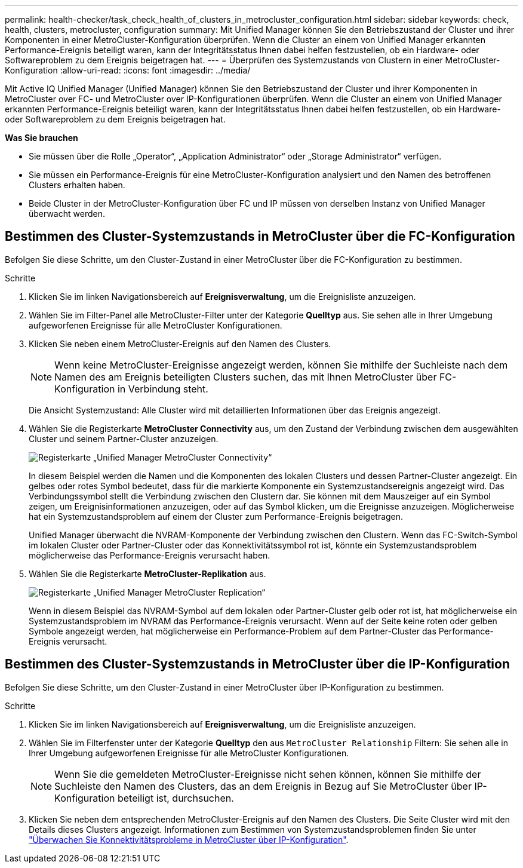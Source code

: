 ---
permalink: health-checker/task_check_health_of_clusters_in_metrocluster_configuration.html 
sidebar: sidebar 
keywords: check, health, clusters, metrocluster, configuration 
summary: Mit Unified Manager können Sie den Betriebszustand der Cluster und ihrer Komponenten in einer MetroCluster-Konfiguration überprüfen. Wenn die Cluster an einem von Unified Manager erkannten Performance-Ereignis beteiligt waren, kann der Integritätsstatus Ihnen dabei helfen festzustellen, ob ein Hardware- oder Softwareproblem zu dem Ereignis beigetragen hat. 
---
= Überprüfen des Systemzustands von Clustern in einer MetroCluster-Konfiguration
:allow-uri-read: 
:icons: font
:imagesdir: ../media/


[role="lead"]
Mit Active IQ Unified Manager (Unified Manager) können Sie den Betriebszustand der Cluster und ihrer Komponenten in MetroCluster over FC- und MetroCluster over IP-Konfigurationen überprüfen. Wenn die Cluster an einem von Unified Manager erkannten Performance-Ereignis beteiligt waren, kann der Integritätsstatus Ihnen dabei helfen festzustellen, ob ein Hardware- oder Softwareproblem zu dem Ereignis beigetragen hat.

*Was Sie brauchen*

* Sie müssen über die Rolle „Operator“, „Application Administrator“ oder „Storage Administrator“ verfügen.
* Sie müssen ein Performance-Ereignis für eine MetroCluster-Konfiguration analysiert und den Namen des betroffenen Clusters erhalten haben.
* Beide Cluster in der MetroCluster-Konfiguration über FC und IP müssen von derselben Instanz von Unified Manager überwacht werden.




== Bestimmen des Cluster-Systemzustands in MetroCluster über die FC-Konfiguration

Befolgen Sie diese Schritte, um den Cluster-Zustand in einer MetroCluster über die FC-Konfiguration zu bestimmen.

.Schritte
. Klicken Sie im linken Navigationsbereich auf *Ereignisverwaltung*, um die Ereignisliste anzuzeigen.
. Wählen Sie im Filter-Panel alle MetroCluster-Filter unter der Kategorie *Quelltyp* aus. Sie sehen alle in Ihrer Umgebung aufgeworfenen Ereignisse für alle MetroCluster Konfigurationen.
. Klicken Sie neben einem MetroCluster-Ereignis auf den Namen des Clusters.
+
[NOTE]
====
Wenn keine MetroCluster-Ereignisse angezeigt werden, können Sie mithilfe der Suchleiste nach dem Namen des am Ereignis beteiligten Clusters suchen, das mit Ihnen MetroCluster über FC-Konfiguration in Verbindung steht.

====
+
Die Ansicht Systemzustand: Alle Cluster wird mit detaillierten Informationen über das Ereignis angezeigt.

. Wählen Sie die Registerkarte *MetroCluster Connectivity* aus, um den Zustand der Verbindung zwischen dem ausgewählten Cluster und seinem Partner-Cluster anzuzeigen.
+
image::../media/opm_um_mcc_connectivity_tab_png.gif[Registerkarte „Unified Manager MetroCluster Connectivity“]

+
In diesem Beispiel werden die Namen und die Komponenten des lokalen Clusters und dessen Partner-Cluster angezeigt. Ein gelbes oder rotes Symbol bedeutet, dass für die markierte Komponente ein Systemzustandsereignis angezeigt wird. Das Verbindungssymbol stellt die Verbindung zwischen den Clustern dar. Sie können mit dem Mauszeiger auf ein Symbol zeigen, um Ereignisinformationen anzuzeigen, oder auf das Symbol klicken, um die Ereignisse anzuzeigen. Möglicherweise hat ein Systemzustandsproblem auf einem der Cluster zum Performance-Ereignis beigetragen.

+
Unified Manager überwacht die NVRAM-Komponente der Verbindung zwischen den Clustern. Wenn das FC-Switch-Symbol im lokalen Cluster oder Partner-Cluster oder das Konnektivitätssymbol rot ist, könnte ein Systemzustandsproblem möglicherweise das Performance-Ereignis verursacht haben.

. Wählen Sie die Registerkarte *MetroCluster-Replikation* aus.
+
image::../media/opm_um_mcc_replication_tab_png.gif[Registerkarte „Unified Manager MetroCluster Replication“]

+
Wenn in diesem Beispiel das NVRAM-Symbol auf dem lokalen oder Partner-Cluster gelb oder rot ist, hat möglicherweise ein Systemzustandsproblem im NVRAM das Performance-Ereignis verursacht. Wenn auf der Seite keine roten oder gelben Symbole angezeigt werden, hat möglicherweise ein Performance-Problem auf dem Partner-Cluster das Performance-Ereignis verursacht.





== Bestimmen des Cluster-Systemzustands in MetroCluster über die IP-Konfiguration

Befolgen Sie diese Schritte, um den Cluster-Zustand in einer MetroCluster über IP-Konfiguration zu bestimmen.

.Schritte
. Klicken Sie im linken Navigationsbereich auf *Ereignisverwaltung*, um die Ereignisliste anzuzeigen.
. Wählen Sie im Filterfenster unter der Kategorie *Quelltyp* den aus `MetroCluster Relationship` Filtern: Sie sehen alle in Ihrer Umgebung aufgeworfenen Ereignisse für alle MetroCluster Konfigurationen.
+
[NOTE]
====
Wenn Sie die gemeldeten MetroCluster-Ereignisse nicht sehen können, können Sie mithilfe der Suchleiste den Namen des Clusters, das an dem Ereignis in Bezug auf Sie MetroCluster über IP-Konfiguration beteiligt ist, durchsuchen.

====
. Klicken Sie neben dem entsprechenden MetroCluster-Ereignis auf den Namen des Clusters. Die Seite Cluster wird mit den Details dieses Clusters angezeigt. Informationen zum Bestimmen von Systemzustandsproblemen finden Sie unter link:../storage-mgmt/task_monitor_metrocluster_configurations.html["Überwachen Sie Konnektivitätsprobleme in MetroCluster über IP-Konfiguration"].

